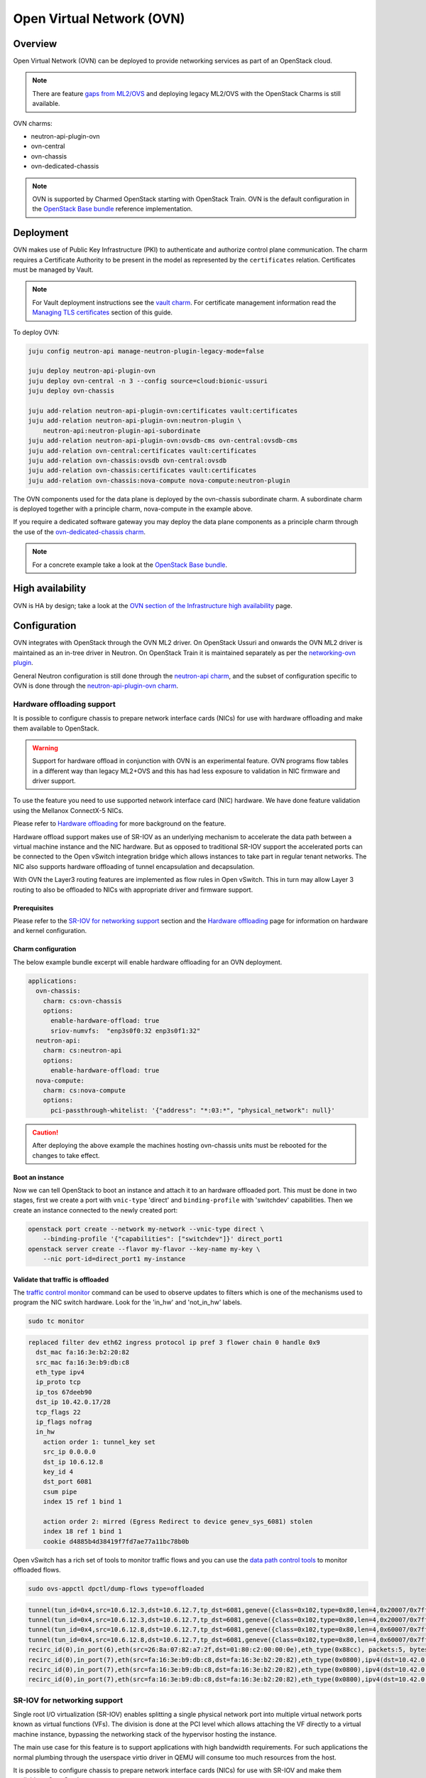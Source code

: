 ==========================
Open Virtual Network (OVN)
==========================

Overview
--------

Open Virtual Network (OVN) can be deployed to provide networking services as
part of an OpenStack cloud.

.. note::

   There are feature `gaps from ML2/OVS`_ and deploying legacy ML2/OVS with
   the OpenStack Charms is still available.

OVN charms:

* neutron-api-plugin-ovn

* ovn-central

* ovn-chassis

* ovn-dedicated-chassis

.. note::

   OVN is supported by Charmed OpenStack starting with OpenStack Train. OVN is
   the default configuration in the `OpenStack Base bundle`_ reference
   implementation.

Deployment
----------

OVN makes use of Public Key Infrastructure (PKI) to authenticate and authorize
control plane communication. The charm requires a Certificate Authority to be
present in the model as represented by the ``certificates`` relation.
Certificates must be managed by Vault.

.. note::

   For Vault deployment instructions see the `vault charm`_. For certificate
   management information read the `Managing TLS certificates`_ section of this
   guide.

To deploy OVN:

.. code-block:: none

   juju config neutron-api manage-neutron-plugin-legacy-mode=false

   juju deploy neutron-api-plugin-ovn
   juju deploy ovn-central -n 3 --config source=cloud:bionic-ussuri
   juju deploy ovn-chassis

   juju add-relation neutron-api-plugin-ovn:certificates vault:certificates
   juju add-relation neutron-api-plugin-ovn:neutron-plugin \
       neutron-api:neutron-plugin-api-subordinate
   juju add-relation neutron-api-plugin-ovn:ovsdb-cms ovn-central:ovsdb-cms
   juju add-relation ovn-central:certificates vault:certificates
   juju add-relation ovn-chassis:ovsdb ovn-central:ovsdb
   juju add-relation ovn-chassis:certificates vault:certificates
   juju add-relation ovn-chassis:nova-compute nova-compute:neutron-plugin

The OVN components used for the data plane is deployed by the ovn-chassis
subordinate charm. A subordinate charm is deployed together with a principle
charm, nova-compute in the example above.

If you require a dedicated software gateway you may deploy the data plane
components as a principle charm through the use of the
`ovn-dedicated-chassis charm`_.

.. note::

   For a concrete example take a look at the `OpenStack Base bundle`_.

High availability
-----------------

OVN is HA by design; take a look at the `OVN section of the Infrastructure high
availability`_ page.

Configuration
-------------

OVN integrates with OpenStack through the OVN ML2 driver. On OpenStack Ussuri
and onwards the OVN ML2 driver is maintained as an in-tree driver in Neutron.
On OpenStack Train it is maintained separately as per the `networking-ovn
plugin`_.

General Neutron configuration is still done through the `neutron-api charm`_,
and the subset of configuration specific to OVN is done through the
`neutron-api-plugin-ovn charm`_.

Hardware offloading support
~~~~~~~~~~~~~~~~~~~~~~~~~~~

It is possible to configure chassis to prepare network interface cards (NICs)
for use with hardware offloading and make them available to OpenStack.

.. warning::

   Support for hardware offload in conjunction with OVN is an experimental
   feature. OVN programs flow tables in a different way than legacy
   ML2+OVS and this has had less exposure to validation in NIC firmware and
   driver support.

To use the feature you need to use supported network interface card (NIC)
hardware. We have done feature validation using the Mellanox ConnectX-5 NICs.

Please refer to `Hardware offloading`_ for more background on the feature.

Hardware offload support makes use of SR-IOV as an underlying mechanism to
accelerate the data path between a virtual machine instance and the NIC
hardware. But as opposed to traditional SR-IOV support the accelerated ports
can be connected to the Open vSwitch integration bridge which allows instances
to take part in regular tenant networks. The NIC also supports hardware
offloading of tunnel encapsulation and decapsulation.

With OVN the Layer3 routing features are implemented as flow rules in Open
vSwitch. This in turn may allow Layer 3 routing to also be offloaded to NICs
with appropriate driver and firmware support.

Prerequisites
^^^^^^^^^^^^^

Please refer to the `SR-IOV for networking support`_ section and the `Hardware
offloading`_ page for information on hardware and kernel configuration.

Charm configuration
^^^^^^^^^^^^^^^^^^^

The below example bundle excerpt will enable hardware offloading for an OVN
deployment.

.. code-block:: yaml

   applications:
     ovn-chassis:
       charm: cs:ovn-chassis
       options:
         enable-hardware-offload: true
         sriov-numvfs:  "enp3s0f0:32 enp3s0f1:32"
     neutron-api:
       charm: cs:neutron-api
       options:
         enable-hardware-offload: true
     nova-compute:
       charm: cs:nova-compute
       options:
         pci-passthrough-whitelist: '{"address": "*:03:*", "physical_network": null}'

.. caution::

   After deploying the above example the machines hosting ovn-chassis
   units must be rebooted for the changes to take effect.

Boot an instance
^^^^^^^^^^^^^^^^

Now we can tell OpenStack to boot an instance and attach it to an hardware
offloaded port. This must be done in two stages, first we create a port with
``vnic-type`` 'direct' and ``binding-profile`` with 'switchdev' capabilities.
Then we create an instance connected to the newly created port:

.. code-block:: none

   openstack port create --network my-network --vnic-type direct \
       --binding-profile '{"capabilities": ["switchdev"]}' direct_port1
   openstack server create --flavor my-flavor --key-name my-key \
       --nic port-id=direct_port1 my-instance

Validate that traffic is offloaded
^^^^^^^^^^^^^^^^^^^^^^^^^^^^^^^^^^

The `traffic control monitor`_ command can be used to observe updates to
filters which is one of the mechanisms used to program the NIC switch hardware.
Look for the 'in_hw' and 'not_in_hw' labels.

.. code-block:: none

   sudo tc monitor

.. code-block:: console

   replaced filter dev eth62 ingress protocol ip pref 3 flower chain 0 handle 0x9
     dst_mac fa:16:3e:b2:20:82
     src_mac fa:16:3e:b9:db:c8
     eth_type ipv4
     ip_proto tcp
     ip_tos 67deeb90
     dst_ip 10.42.0.17/28
     tcp_flags 22
     ip_flags nofrag
     in_hw
       action order 1: tunnel_key set
       src_ip 0.0.0.0
       dst_ip 10.6.12.8
       key_id 4
       dst_port 6081
       csum pipe
       index 15 ref 1 bind 1

       action order 2: mirred (Egress Redirect to device genev_sys_6081) stolen
       index 18 ref 1 bind 1
       cookie d4885b4d38419f7fd7ae77a11bc78b0b

Open vSwitch has a rich set of tools to monitor traffic flows and you can use
the `data path control tools`_ to monitor offloaded flows.

.. code-block:: none

   sudo ovs-appctl dpctl/dump-flows type=offloaded

.. code-block:: console

   tunnel(tun_id=0x4,src=10.6.12.3,dst=10.6.12.7,tp_dst=6081,geneve({class=0x102,type=0x80,len=4,0x20007/0x7fffffff}),flags(+key)),recirc_id(0),in_port(2),eth(src=fa:16:3e:f8:52:5c,dst=00:00:00:00:00:00/01:00:00:00:00:00),eth_type(0x0800),ipv4(proto=6,frag=no),tcp_flags(psh|ack), packets:2, bytes:204, used:5.710s, actions:7
   tunnel(tun_id=0x4,src=10.6.12.3,dst=10.6.12.7,tp_dst=6081,geneve({class=0x102,type=0x80,len=4,0x20007/0x7fffffff}),flags(+key)),recirc_id(0),in_port(2),eth(src=fa:16:3e:f8:52:5c,dst=00:00:00:00:00:00/01:00:00:00:00:00),eth_type(0x0800),ipv4(proto=6,frag=no),tcp_flags(ack), packets:3, bytes:230, used:5.710s, actions:7
   tunnel(tun_id=0x4,src=10.6.12.8,dst=10.6.12.7,tp_dst=6081,geneve({class=0x102,type=0x80,len=4,0x60007/0x7fffffff}),flags(+key)),recirc_id(0),in_port(2),eth(src=fa:16:3e:b2:20:82,dst=00:00:00:00:00:00/01:00:00:00:00:00),eth_type(0x0800),ipv4(proto=6,frag=no),tcp_flags(syn|ack), packets:0, bytes:0, used:6.740s, actions:7
   tunnel(tun_id=0x4,src=10.6.12.8,dst=10.6.12.7,tp_dst=6081,geneve({class=0x102,type=0x80,len=4,0x60007/0x7fffffff}),flags(+key)),recirc_id(0),in_port(2),eth(src=fa:16:3e:b2:20:82,dst=00:00:00:00:00:00/01:00:00:00:00:00),eth_type(0x0800),ipv4(proto=6,frag=no),tcp_flags(ack), packets:180737, bytes:9400154, used:0.000s, actions:7
   recirc_id(0),in_port(6),eth(src=26:8a:07:82:a7:2f,dst=01:80:c2:00:00:0e),eth_type(0x88cc), packets:5, bytes:990, used:14.340s, actions:drop
   recirc_id(0),in_port(7),eth(src=fa:16:3e:b9:db:c8,dst=fa:16:3e:b2:20:82),eth_type(0x0800),ipv4(dst=10.42.0.16/255.255.255.240,proto=6,tos=0/0x3,frag=no),tcp_flags(syn), packets:0, bytes:0, used:6.910s, actions:set(tunnel(tun_id=0x4,dst=10.6.12.8,ttl=64,tp_dst=6081,key6(bad key length 1, expected 0)(01)geneve({class=0x102,type=0x80,len=4,0x70006}),flags(key))),2
   recirc_id(0),in_port(7),eth(src=fa:16:3e:b9:db:c8,dst=fa:16:3e:b2:20:82),eth_type(0x0800),ipv4(dst=10.42.0.16/255.255.255.240,proto=6,tos=0/0x3,frag=no),tcp_flags(ack), packets:935904, bytes:7504070178, used:0.590s, actions:set(tunnel(tun_id=0x4,dst=10.6.12.8,ttl=64,tp_dst=6081,key6(bad key length 1, expected 0)(01)geneve({class=0x102,type=0x80,len=4,0x70006}),flags(key))),2
   recirc_id(0),in_port(7),eth(src=fa:16:3e:b9:db:c8,dst=fa:16:3e:b2:20:82),eth_type(0x0800),ipv4(dst=10.42.0.16/255.255.255.240,proto=6,tos=0/0x3,frag=no),tcp_flags(psh|ack), packets:3873, bytes:31053714, used:0.590s, actions:set(tunnel(tun_id=0x4,dst=10.6.12.8,ttl=64,tp_dst=6081,key6(bad key length 1, expected 0)(01)geneve({class=0x102,type=0x80,len=4,0x70006}),flags(key))),2


SR-IOV for networking support
~~~~~~~~~~~~~~~~~~~~~~~~~~~~~

Single root I/O virtualization (SR-IOV) enables splitting a single physical
network port into multiple virtual network ports known as virtual functions
(VFs). The division is done at the PCI level which allows attaching the VF
directly to a virtual machine instance, bypassing the networking stack of the
hypervisor hosting the instance.

The main use case for this feature is to support applications with high
bandwidth requirements. For such applications the normal plumbing through the
userspace virtio driver in QEMU will consume too much resources from the host.

It is possible to configure chassis to prepare network interface cards (NICs)
for use with SR-IOV and make them available to OpenStack.

Prerequisites
^^^^^^^^^^^^^

To use the feature you need to use a NIC with support for SR-IOV.

Machines need to be pre-configured with appropriate kernel command-line
parameters. The charm does not handle this facet of configuration and it is
expected that the user configure this either manually or through the bare metal
provisioning layer (for example `MAAS`_). Example:

.. code-block:: none

   intel_iommu=on iommu=pt probe_vf=0

Charm configuration
^^^^^^^^^^^^^^^^^^^

Enable SR-IOV, map physical network name 'physnet2' to the physical port named
'enp3s0f0' and create 4 virtual functions on it:

.. code-block:: none

   juju config ovn-chassis enable-sriov=true
   juju config ovn-chassis sriov-device-mappings=physnet2:enp3s0f0
   juju config ovn-chassis sriov-numvfs=enp3s0f0:4

.. caution::

   After deploying the above example the machines hosting ovn-chassis
   units must be rebooted for the changes to take effect.

After enabling the virtual functions you should take note of the ``vendor_id``
and ``product_id`` of the virtual functions:

.. code-block:: none

   juju run --application ovn-chassis 'lspci -nn | grep "Virtual Function"'

.. code-block:: console

   03:10.0 Ethernet controller [0200]: Intel Corporation 82599 Ethernet Controller Virtual Function [8086:10ed] (rev 01)
   03:10.2 Ethernet controller [0200]: Intel Corporation 82599 Ethernet Controller Virtual Function [8086:10ed] (rev 01)
   03:10.4 Ethernet controller [0200]: Intel Corporation 82599 Ethernet Controller Virtual Function [8086:10ed] (rev 01)
   03:10.6 Ethernet controller [0200]: Intel Corporation 82599 Ethernet Controller Virtual Function [8086:10ed] (rev 01)

In the above example ``vendor_id`` is '8086' and ``product_id`` is '10ed'.

Add mapping between physical network name, physical port and Open vSwitch
bridge:

.. code-block:: none

   juju config ovn-chassis ovn-bridge-mappings=physnet2:br-ex
   juju config ovn-chassis bridge-interface-mappings br-ex:a0:36:9f:dd:37:a8

.. note::

   The above configuration allows OVN to configure an 'external' port on one
   of the chassis for providing DHCP and metadata to instances connected
   directly to the network through SR-IOV.

For OpenStack to make use of the VFs the ``neutron-sriov-agent`` needs to talk
to RabbitMQ:

.. code:: bash

   juju add-relation ovn-chassis:amqp rabbitmq-server:amqp

OpenStack Nova also needs to know which PCI devices it is allowed to pass
through to instances:

.. code:: bash

   juju config nova-compute pci-passthrough-whitelist='{"vendor_id":"8086", "product_id":"10ed", "physical_network":"physnet2"}'

Boot an instance
^^^^^^^^^^^^^^^^

Now we can tell OpenStack to boot an instance and attach it to an SR-IOV port.
This must be done in two stages, first we create a port with ``vnic-type``
'direct' and then we create an instance connected to the newly created port:

.. code:: bash

   openstack port create --network my-network --vnic-type direct my-port
   openstack server create --flavor my-flavor --key-name my-key \
      --nic port-id=my-port my-instance

DPDK support
~~~~~~~~~~~~

It is possible to configure chassis to use experimental DPDK userspace network
acceleration.

.. note::

   Currently instances are required to be attached to a external network (also
   known as provider network) for connectivity.  OVN supports distributed DHCP
   for provider networks.  For OpenStack workloads use of `Nova config drive`_
   is required to provide metadata to instances.

Prerequisites
^^^^^^^^^^^^^

To use the feature you need to use a supported CPU architecture and network
interface card (NIC) hardware. Please consult the `DPDK supported hardware
page`_.

Machines need to be pre-configured with appropriate kernel command-line
parameters. The charm does not handle this facet of configuration and it is
expected that the user configure this either manually or through the bare metal
provisioning layer (for example `MAAS`_).

Example:

.. code:: bash

   default_hugepagesz=1G hugepagesz=1G hugepages=64 intel_iommu=on iommu=pt

For the communication between the host userspace networking stack and the guest
virtual NIC driver to work the instances need to be configured to use
hugepages. For OpenStack this can be accomplished by `Customizing instance huge
pages allocations`_.

Example:

.. code:: bash

   openstack flavor set m1.large --property hw:mem_page_size=large

By default, the charm will configure Open vSwitch/DPDK to consume one processor
core + 1G of RAM from each NUMA node on the unit being deployed. This can be
tuned using the ``dpdk-socket-memory`` and ``dpdk-socket-cores`` configuration
options.

.. note::

    Please check that the value of dpdk-socket-memory is large enough to
    accommodate the MTU size being used. For more information please refer to
    `DPDK shared memory calculations`_

The userspace kernel driver can be configured using the ``dpdk-driver``
configuration option. See config.yaml for more details.

.. note::

   Changing dpdk related configuration options will trigger a restart of
   Open vSwitch, and subsequently interrupt instance connectivity.

Charm configuration
^^^^^^^^^^^^^^^^^^^

The below example bundle excerpt will enable the use of DPDK for an OVN
deployment.

.. code-block:: yaml

   ovn-chassis-dpdk:
     options:
       enable-dpdk: True
       bridge-interface-mappings: br-ex:00:53:00:00:00:42
   ovn-chassis:
     options:
       enable-dpdk: False
       bridge-interface-mappings: br-ex:bond0
       prefer-chassis-as-gw: True

.. caution::

   As configured by the charms, the units configured to use DPDK will not
   participate in the overlay network and will also not be able to provide
   services such as external DHCP to SR-IOV enabled units in the same
   deployment.

   As such it is important to have at least one other named ovn-chassis
   application in the deployment with ``enable-dpdk`` set to 'False' and the
   ``prefer-chassis-as-gw`` configuration option set to 'True'. Doing so will
   inform the CMS (Cloud Management System) that shared services such as
   gateways and external DHCP services should not be scheduled to the
   DPDK-enabled nodes.

DPDK bonding
............

Once Network interface cards are bound to DPDK they will be invisible to the
standard Linux kernel network stack and subsequently it is not possible to use
standard system tools to configure bonding.

For DPDK interfaces the charm supports configuring bonding in Open vSwitch.
This is accomplished through the ``dpdk-bond-mappings`` and
``dpdk-bond-config`` configuration options. Example:

.. code:: yaml

   ovn-chassis-dpdk:
     options:
       enable-dpdk: True
       bridge-interface-mappings: br-ex:dpdk-bond0
       dpdk-bond-mappings: "dpdk-bond0:00:53:00:00:00:42 dpdk-bond0:00:53:00:00:00:51"
       dpdk-bond-config: ":balance-slb:off:fast"
   ovn-chassis:
     options:
       enable-dpdk: False
       bridge-interface-mappings: br-ex:bond0
       prefer-chassis-as-gw: True

In this example, the network interface cards associated with the two MAC
addresses provided will be used to build a bond identified by a port named
'dpdk-bond0' which will be attached to the 'br-ex' bridge.

Internal DNS resolution
~~~~~~~~~~~~~~~~~~~~~~~

OVN supports Neutron internal DNS resolution. To configure this:

.. caution::

   At the time of this writing the internal DNS support does not include
   reverse lookup (PTR-records) of instance IP addresses, only forward lookup
   (A and AAAA-records) of instance names. This is tracked in `LP #1857026`_.

.. code::

   juju config neutron-api enable-ml2-dns=true
   juju config neutron-api dns-domain=openstack.example.
   juju config neutron-api-plugin-ovn dns-servers="1.1.1.1 8.8.8.8"

.. note::

   The value for the ``dns-domain`` configuration option must
   not be set to 'openstack.local.' as that will effectively disable the
   feature.

   It is also important to end the string with a '.' (dot).

When you set ``enable-ml2-dns`` to 'true' and set a value for ``dns-domain``,
Neutron will add details such as instance name and DNS domain name to each
individual Neutron port associated with instances. The OVN ML2 driver will
populate the ``DNS`` table of the Northbound and Southbound databases:

.. code::

   # ovn-sbctl list DNS
   _uuid               : 2e149fa8-d27f-4106-99f5-a08f60c443bf
   datapaths           : [b25ed99a-89f1-49cc-be51-d215aa6fb073]
   external_ids        : {dns_id="4c79807e-0755-4d17-b4bc-eb57b93bf78d"}

   records             : {"c-1"="192.0.2.239", "c-1.openstack.example"="192.0.2.239"}

On the chassis, OVN creates flow rules to redirect UDP port 53 packets (DNS)
to the local ``ovn-controller`` process:

.. code::

   cookie=0xdeaffed, duration=77.575s, table=22, n_packets=0, n_bytes=0, idle_age=77, priority=100,udp6,metadata=0x2,tp_dst=53 actions=controller(userdata=00.00.00.06.00.00.00.00.00.01.de.10.00.00.00.64,pause),resubmit(,23)
   cookie=0xdeaffed, duration=77.570s, table=22, n_packets=0, n_bytes=0, idle_age=77, priority=100,udp,metadata=0x2,tp_dst=53 actions=controller(userdata=00.00.00.06.00.00.00.00.00.01.de.10.00.00.00.64,pause),resubmit(,23)

The local ``ovn-controller`` process then decides if it should respond to the
DNS query directly or if it needs to be forwarded to the real DNS server.

External connectivity
~~~~~~~~~~~~~~~~~~~~~

Interface and network to bridge mapping is done through the
`ovn-chassis charm`_.

OVN provides a more flexible way of configuring external Layer3 networking than
the legacy ML2+DVR configuration as OVN does not require every node
(``Chassis`` in OVN terminology) in a deployment to have direct external
connectivity. This plays nicely with Layer3-only datacenter fabrics (RFC 7938).

East/West traffic is distributed by default. North/South traffic is highly
available by default. Liveness detection is done using the Bidirectional
Forwarding Detection (BFD) protocol.

Networks for use with external Layer3 connectivity should have mappings on
chassis located in the vicinity of the datacenter border gateways. Having two
or more chassis with mappings for a Layer3 network will have OVN automatically
configure highly available routers with liveness detection provided by the
Bidirectional Forwarding Detection (BFD) protocol.

Chassis without direct external mapping to a external Layer3 network will
forward traffic through a tunnel to one of the chassis acting as a gateway for
that network.

Networks for use with external Layer2 connectivity should have mappings present
on all chassis with potential to host the consuming payload.

.. note::

   It is not necessary nor recommended to add mapping for external
   Layer3 networks to all chassis. Doing so will create a scaling problem at
   the physical network layer that needs to be resolved with globally shared
   Layer2 (does not scale) or tunneling at the top-of-rack switch layer (adds
   complexity) and is generally not a recommended configuration.

Example configuration with explicit bridge-interface-mappings:

.. code:: bash

   juju config neutron-api flat-network-providers=physnet1
   juju config ovn-chassis ovn-bridge-mappings=physnet1:br-provider
   juju config ovn-chassis \
       bridge-interface-mappings='br-provider:00:00:5e:00:00:42 \
                                  br-provider:00:00:5e:00:00:51'
   openstack network create --external --share --provider-network-type flat \
                            --provider-physical-network physnet1 ext-net
   openstack subnet create --network ext-net \
                           --subnet-range 192.0.2.0/24 \
                           --no-dhcp --gateway 192.0.2.1 \
                           ext

It is also possible to influence the scheduling of routers on a per named
ovn-chassis application basis. The benefit of this method is that you do not
need to provide MAC addresses when configuring Layer3 connectivity in the
charm. For example:

.. code-block:: none

   juju config ovn-chassis-border \
      ovn-bridge-mappings=physnet1:br-provider \
      bridge-interface-mappings=br-provider:bond0 \
      prefer-chassis-as-gw=true

   juju config ovn-chassis \
      ovn-bridge-mappings=physnet1:br-provider \
      bridge-interface-mappings=br-provider:bond0 \

In the above example units of the ovn-chassis-border application with
appropriate bridge mappings will be eligible for router scheduling.

Usage
-----

Create networks, routers and subnets through the OpenStack API or CLI as you
normally would.

The OVN ML2 driver will translate the OpenStack network constructs into high
level logical rules in the OVN Northbound database.

The ``ovn-northd`` daemon in turn translates this into data in the Southbound
database.

The local ``ovn-controller`` daemon on each chassis consumes these rules and
programs flows in the local Open vSwitch database.

Information queries
~~~~~~~~~~~~~~~~~~~

The OVN databases are configured to use the `Clustered Database Service
Model`_. In this configuration only the leader processes transactions and the
administrative client tools are configured to require a connection to the
leader to operate.

The leader of the Northbound and Southbound databases does not have to coincide
with the charm leader, so before querying databases you must consult the output
of :command:`juju status` to check which unit is the leader of the database you
want to query. Example:

.. code-block:: none

   juju status ovn-central

.. code-block:: console

   Unit            Workload  Agent  Machine  Public address  Ports              Message
   ovn-central/0*  active    idle   0/lxd/5  10.246.114.39   6641/tcp,6642/tcp  Unit is ready (leader: ovnnb_db)
   ovn-central/1   active    idle   1/lxd/4  10.246.114.15   6641/tcp,6642/tcp  Unit is ready (northd: active)
   ovn-central/2   active    idle   2/lxd/2  10.246.114.27   6641/tcp,6642/tcp  Unit is ready (leader: ovnsb_db)

In the above example 'ovn-central/0' is the leader for the Northbound DB,
'ovn-central/1' has the active ``ovn-northd`` daemon and 'ovn-central/2' is the
leader for the Southbound DB.

OVSDB Cluster status
^^^^^^^^^^^^^^^^^^^^

The cluster status as conveyed through :command:`juju status` is updated each
time a hook is run, in some circumstances it may be necessary to get an
immediate view of the current cluster status.

To get an immediate view of the database clusters:

.. code-block:: none

   juju run --application ovn-central 'ovn-appctl -t \
       /var/run/ovn/ovnnb_db.ctl cluster/status OVN_Northbound'
   juju run --application ovn-central 'ovn-appctl -t \
       /var/run/ovn/ovnsb_db.ctl cluster/status OVN_Southbound'

Querying DBs
^^^^^^^^^^^^

To query the individual databases:

.. code-block:: none

   juju run --unit ovn-central/0 'ovn-nbctl show'
   juju run --unit ovn-central/2 'ovn-sbctl show'
   juju run --unit ovn-central/2 'ovn-sbctl lflow-list'

As an alternative you may provide the administrative client tools with
command-line arguments for path to certificates and IP address of servers so
that you can run the client from anywhere:

.. code-block:: none

   ovn-nbctl \
      -p /etc/ovn/key_host \
      -C /etc/ovn/ovn-central.crt \
      -c /etc/ovn/cert_host \
      --db ssl:10.246.114.39:6641,ssl:10.246.114.15:6641,ssl:10.246.114.27:6641 \
      show

Note that for remote administrative write access to the Southbound DB you must
use port number '16642'. This is due to OVN RBAC being enabled on the standard
'6642' port:

.. code-block:: none

   ovn-sbctl \
      -p /etc/ovn/key_host \
      -C /etc/ovn/ovn-central.crt \
      -c /etc/ovn/cert_host \
      --db ssl:10.246.114.39:16642,ssl:10.246.114.15:16642,ssl:10.246.114.27:16642 \
      show

Data plane flow tracing
^^^^^^^^^^^^^^^^^^^^^^^

SSH into one of the chassis units to get access to various diagnostic tools:

.. code-block:: none

   juju ssh ovn-chassis/0

   sudo ovs-vsctl show

   sudo ovs-ofctl -O OpenFlow13 dump-flows br-int

   sudo ovs-appctl -t ovs-vswitchd \
      ofproto/trace br-provider \
      in_port=enp3s0f0,icmp,nw_src=192.0.2.1,nw_dst=192.0.2.100'

   sudo ovn-trace \
      -p /etc/ovn/key_host \
      -C /etc/ovn/ovn-chassis.crt \
      -c /etc/ovn/cert_host \
      --db ssl:10.246.114.39:6642,ssl:10.246.114.15:6642,ssl:10.246.114.27:6642 \
      --ovs ext-net 'inport=="provnet-dde76bc9-0620-44f7-b99a-99cfc66e1095" && \
      eth.src==30:e1:71:5c:7a:b5 && \
      eth.dst==fa:16:3e:f7:15:73 && \
      ip4.src==10.172.193.250 && \
      ip4.dst==10.246.119.8 && \
      icmp4.type==8 && \
      ip.ttl == 64'

.. note::

   OVN makes use of OpenFlow 1.3 or newer and as such the charm configures
   bridges to use these protocols. To be able to successfully use the
   :command:`ovs-ofctl` command you must specify the OpenFlow version as shown
   in the example above.

   You may issue the :command:`ovs-vsctl list bridge` command to show what
   protocols are enabled on the bridges.

Migration from Neutron ML2+OVS to ML2+OVN
-----------------------------------------

MTU considerations
~~~~~~~~~~~~~~~~~~

When migrating from ML2+OVS to ML2+OVN there will be a change of encapsulation
for the tunnels in the overlay network to ``geneve``. A side effect of the
change of encapsulation is that the packets transmitted on the physical network
get larger.

You must examine the existing configuration of network equipment, physical
links on hypervisors and configuration of existing virtual project networks to
determine if there is room for this growth.

Making room for the growth could be accomplished by increasing the MTU
configuration on the physical network equipment and hypervisor physical links.
If this can be done then steps #1 and #9 below can be skipped, where it is
shown how to **reduce** the MTU on all existing cloud instances.

Remember to take any other encapsulation used in your physical network
equipment into account when calculating the MTU (VLAN tags, MPLS labels etc.).

Encapsulation types and their overhead:

+---------------+----------+------------------------+
| Encapsulation | Overhead | Difference from Geneve |
+===============+==========+========================+
| Geneve        | 38 Bytes |                0 Bytes |
+---------------+----------+------------------------+
| VXLAN         | 30 Bytes |                8 Bytes |
+---------------+----------+------------------------+
| GRE           | 22 Bytes |               16 bytes |
+---------------+----------+------------------------+

Confirmation of migration actions
~~~~~~~~~~~~~~~~~~~~~~~~~~~~~~~~~

Many of the actions used for the migration require a confirmation from the
operator by way of the ``i-really-mean-it`` parameter.

This parameter accepts the values 'true' or 'false'. If 'false' the requested
operation will either not be performed, or will be performed in dry-run mode,
if 'true' the requested operation will be performed.

In the examples below the parameter will not be listed, this is deliberate to
avoid accidents caused by cutting and pasting the wrong command into a
terminal.

Prepare for migration
~~~~~~~~~~~~~~~~~~~~~

This section contains the preparation steps that will ensure minimal instance
down time during the migration. Ensure that you have studied them in advance
of the actual migration.

.. important::

   Allow for at least 24 hours to pass between the completion of the
   preparation steps and the commencement of the actual migration steps.
   This is particularly necesseary because depending on your physical network
   configuration, it may be required to reduce the MTU size on all cloud
   instances as part of the migration.

1. Reduce MTU on all instances in the cloud if required

   Please refer to the MTU considerations section above.

   * Instances using DHCP can be controlled centrally by the cloud operator
     by overriding the MTU advertised by the DHCP server.

     .. code-block:: none

         juju config neutron-gateway instance-mtu=1300

         juju config neutron-openvswitch instance-mtu=1300

   * Instances using IPv6 RA or SLAAC will automatically adjust
     their MTU as soon as OVN takes over announcing the RAs.

   * Any instances not using DHCP must be configured manually by the end user of
     the instance.

2. Confirm cloud subnet configuration

   * Confirm that all subnets have IP addresses available for allocation.

     During the migration OVN may create a new port in subnets and allocate an
     IP address to it. Depending on the type of network, this port will be used
     for either the OVN metadata service or for the SNAT address assigned to an
     external router interface.

     .. warning::

        If a subnet has no free IP addresses for allocation the migration will
        fail.

   * Confirm that all subnets have a valid DNS server configuration.

     OVN handles instance access to DNS differently to how ML2+OVS does. Please
     refer to the Internal DNS resolution paragraph in this document for
     details.

     When the subnet ``dns_nameservers`` attribute is empty the OVN DHCP server
     will provide instances with the DNS addresses specified in the
     neutron-api-plugin-ovn ``dns-servers`` configuration option. If any of
     your subnets have the ``dns_nameservers`` attribute set to the IP address
     ML2+OVS used for instance DNS (usually the .2 address of the project
     subnet) you will need to remove this configuration.

3. Make a fresh backup copy of the Neutron database

4. Deploy the OVN components and Vault

   In your Juju model you can have a charm deployed multiple times using
   different application names. In the text below this will be referred to as
   "named application". One example where this is common is for deployments
   with Octavia where it is common to use a separate named application for
   neutron-openvswtich for use with the Octavia units.

   In addition to the central components you should deploy an ovn-chassis
   named application for every neutron-openvswitch named application in your
   deployment. For every neutron-gateway named application you should deploy an
   ovn-dedicated-chassis named application to the same set of machines.

   At this point in time each hypervisor or gateway will have a Neutron
   Open vSwitch (OVS) agent managing the local OVS instance. Network loops
   may occur if an ovn-chassis unit is started as it will also attempt to
   manage OVS. To avoid this, deploy ovn-chassis (or ovn-dedicated-chassis) in
   a paused state by setting the ``new-units-paused`` configuration option to
   'true':

   .. code-block:: none

      juju deploy ovn-central \
         --series focal \
         -n 3 \
         --to lxd:0,lxd:1,lxd:2

      juju deploy ovn-chassis \
         --series focal \
         --config new-units-paused=true \
         --config bridge-interface-mappings='br-provider:00:00:5e:00:00:42' \
         --config ovn-bridge-mappings=physnet1:br-provider

      juju deploy ovn-dedicated-chassis \
         --series focal \
         --config new-units-paused=true \
         --config bridge-interface-mappings='br-provider:00:00:5e:00:00:51' \
         --config ovn-bridge-mappings=physnet1:br-provider \
         -n 2 \
         --to 3,4

      juju deploy --series focal mysql-router vault-mysql-router
      juju deploy --series focal vault

      juju add-relation vault-mysql-router:db-router \
         mysql-innodb-cluster:db-router
      juju add-relation vault-mysql-router:shared-db vault:shared-db

      juju add-relation ovn-central:certificates vault:certificates

      juju add-relation ovn-chassis:certificates vault:certificates
      juju add-relation ovn-chassis:ovsdb ovn-central:ovsdb
      juju add-relation nova-compute:neutron-plugin ovn-chassis:nova-compute

   The values to use for the ``bridge-interface-mappings`` and
   ``ovn-bridge-mappings`` configuration options can be found by looking at
   what is set for the ``data-port`` and ``bridge-mappings`` configuration
   options on the neutron-openvswitch and/or neutron-gateway applications.

   .. note::

      In the above example the placement given with the ``--to`` parameter to
      :command:`juju` is just an example. Your deployment may also have
      multiple named applications of the neutron-openvswitch charm and/or
      mutliple applications related to the neutron-openvswitch named
      applications. You must tailor the commands to fit with your deployments
      topology.

5. Unseal Vault (see the `vault charm`_), set up TLS certificates (see
   `Managing TLS certificates`_), and validate that the services on ovn-central
   units are running as expected. Please refer to the `Usage`_ section for more
   information.

Perform migration
~~~~~~~~~~~~~~~~~

6. Change firewall driver to 'openvswitch'

   To be able to successfully clean up after the Neutron agents on hypervisors
   we need to instruct the neutron-openvswitch charm to use the 'openvswitch'
   firewall driver. This is accomplished by setting the ``firewall-driver``
   configuration option to 'openvswitch'.

   .. code-block:: none

      juju config neutron-openvswitch firewall-driver=openvswitch

7. Pause neutron-openvswitch and/or neutron-gateway units.

   If your deployments have two neutron-gateway units and four
   neutron-openvswitch units the sequence of commands would be:

   .. code-block:: none

      juju run-action neutron-gateway/0 pause
      juju run-action neutron-gateway/1 pause
      juju run-action neutron-openvswitch/0 pause
      juju run-action neutron-openvswitch/1 pause
      juju run-action neutron-openvswitch/2 pause
      juju run-action neutron-openvswitch/3 pause

8. Deploy the Neutron OVN plugin application

   .. code-block:: none

      juju deploy neutron-api-plugin-ovn \
         --series focal \
         --config dns-servers=="1.1.1.1 8.8.8.8"

      juju add-relation neutron-api-plugin-ovn:neutron-plugin \
         neutron-api:neutron-plugin-api-subordinate
      juju add-relation neutron-api-plugin-ovn:certificates \
         vault:certificates
      juju add-relation neutron-api-plugin-ovn:ovsdb-cms ovn-central:ovsdb-cms

   The values to use for the ``dns-servers`` configuration option can be
   found by looking at what is set for the ``dns-servers`` configuration
   option on the neutron-openvswitch and/or neutron-gateway applications.

   .. note::

      The plugin will not be activated until the neutron-api
      ``manage-neutron-plugin-legacy-mode`` configuration option is changed in
      step 9.

9. Adjust MTU on overlay networks (if required)

   Now that 24 hours have passed since we reduced the MTU on the instances
   running in the cloud as described in step 1, we can update the MTU setting
   for each individual Neutron network:

   .. code-block:: none

      juju run-action --wait neutron-api-plugin-ovn/0 migrate-mtu

10. Enable the Neutron OVN plugin

    .. code-block:: none

       juju config neutron-api manage-neutron-plugin-legacy-mode=false

    Wait for the deployment to settle.

11. Pause the Neutron API units

    .. code-block:: none

       juju run-action neutron-api/0 pause
       juju run-action neutron-api/1 pause
       juju run-action neutron-api/2 pause

    Wait for the deployment to settle.

12. Perform initial synchronization of the Neutron and OVN databases

    .. code-block:: none

       juju run-action --wait neutron-api-plugin-ovn/0 migrate-ovn-db

13. (Optional) Perform Neutron database surgery to update ``network_type`` of
    overlay networks to 'geneve'.

    At the time of this writing the Neutron OVN ML2 driver will assume that all
    chassis participating in a network are using the 'geneve' tunnel protocol
    and it will ignore the value of the `network_type` field in any
    non-physical network in the Neutron database. It will also ignore the
    `segmentation_id` field and let OVN assign the VNIs.

    The Neutron API currently does not support changing the type of a network,
    so when doing a migration the above described behaviour is actually a
    welcome one.

    However, after the migration is done and all the primary functions are
    working, i.e. packets are forwarded. The end user of the cloud will be left
    with the false impression of their existing 'gre' or 'vxlan' typed networks
    still being operational on said tunnel protocols, while in reality 'geneve'
    is used under the hood.

    The end user will also run into issues with modifying any existing networks
    with `openstack network set` throwing error messages about networks of type
    'gre' or 'vxlan' not being supported.

    After running this action said networks will have their `network_type`
    field changed to 'geneve' which will fix the above described problems.

    .. code-block:: none

       juju run-action --wait neutron-api-plugin-ovn/0 offline-neutron-morph-db

14. Resume the Neutron API units

    .. code-block:: none

       juju run-action neutron-api/0 resume
       juju run-action neutron-api/1 resume
       juju run-action neutron-api/2 resume

    Wait for the deployment to settle.

15. Migrate hypervisors and gateways

    The final step of the migration is to clean up after the Neutron agents
    on the hypervisors/gateways and enable the OVN services so that they can
    reprogram the local Open vSwitch.

    This can be done one gateway / hypervisor at a time or all at once to your
    discretion.

    .. note::

       During the migration instances running on a non-migrated hypervisor will
       not be able to reach instances on the migrated hypervisors.

    .. caution::

       When migrating a cloud with Neutron ML2+OVS+DVR+SNAT topology care should
       be taken to take into account on which hypervisors essential agents are
       running to minimize downtime for any instances on other hypervisors with
       dependencies on them.

    .. code-block:: none

       juju run-action --wait neutron-openvswitch/0 cleanup
       juju run-action --wait ovn-chassis/0 resume

       juju run-action --wait neutron-gateway/0 cleanup
       juju run-action --wait ovn-dedicated-chassis/0 resume

16. Post migration tasks

    Remove the now redundant Neutron ML2+OVS agents from hypervisors and
    any dedicated gateways as well as the neutron-gateway and
    neutron-openvswitch applications from the Juju model:

    .. code-block:: none

       juju run --application neutron-gateway '\
          apt remove -y neutron-dhcp-agent neutron-l3-agent \
          neutron-metadata-agent neutron-openvswitch-agent'

       juju remove-application neutron-gateway

       juju run --application neutron-openvswitch '\
          apt remove -y neutron-dhcp-agent neutron-l3-agent \
          neutron-metadata-agent neutron-openvswitch-agent'

       juju remove-application neutron-openvswitch

    Remove the now redundant Neutron ML2+OVS agents from the Neutron database:

    .. code-block:: none

       openstack network agent list
       openstack network agent delete ...

.. LINKS
.. _vault charm: https://jaas.ai/vault/
.. _Managing TLS certificates: app-certificate-management.html
.. _Toward Convergence of ML2+OVS+DVR and OVN: http://specs.openstack.org/openstack/neutron-specs/specs/ussuri/ml2ovs-ovn-convergence.html
.. _ovn-dedicated-chassis charm: https://jaas.ai/u/openstack-charmers/ovn-dedicated-chassis/
.. _networking-ovn plugin: https://docs.openstack.org/networking-ovn/latest/
.. _neutron-api charm: https://jaas.ai/neutron-api/
.. _neutron-api-plugin-ovn charm: https://jaas.ai/u/openstack-charmers/neutron-api-plugin-ovn/
.. _ovn-chassis charm: https://jaas.ai/u/openstack-charmers/ovn-chassis/
.. _OpenStack Base bundle: https://github.com/openstack-charmers/openstack-bundles/tree/master/development/openstack-base-bionic-ussuri-ovn
.. _gaps from ML2/OVS: https://docs.openstack.org/neutron/latest/ovn/gaps.html
.. _OVN section of the Infrastructure high availability: app-ha#ovn
.. _OpenStack Charms Deployment Guide: https://docs.openstack.org/project-deploy-guide/charm-deployment-guide/latest/
.. _Nova config drive: https://docs.openstack.org/nova/latest/user/metadata.html#config-drives
.. _DPDK supported hardware page: http://core.dpdk.org/supported/
.. _MAAS: https://maas.io/
.. _Customizing instance huge pages allocations: https://docs.openstack.org/nova/latest/admin/huge-pages.html#customizing-instance-huge-pages-allocations
.. _Hardware offloading: app-hardware-offload.html
.. _SR-IOV for networking support: app-ovn.html#sr-iov-for-networking-support
.. _traffic control monitor: http://manpages.ubuntu.com/manpages/focal/man8/tc.8.html#monitor
.. _data path control tools: http://manpages.ubuntu.com/manpages/focal/man8/ovs-dpctl.8.html
.. _Clustered Database Service Model: http://docs.openvswitch.org/en/latest/ref/ovsdb.7/#clustered-database-service-model
.. _DPDK shared memory calculations: https://docs.openvswitch.org/en/latest/topics/dpdk/memory/#shared-memory-calculations
.. _Usage: app-ovn#usage

.. BUGS
.. _LP #1857026: https://bugs.launchpad.net/ubuntu/+source/ovn/+bug/1857026
